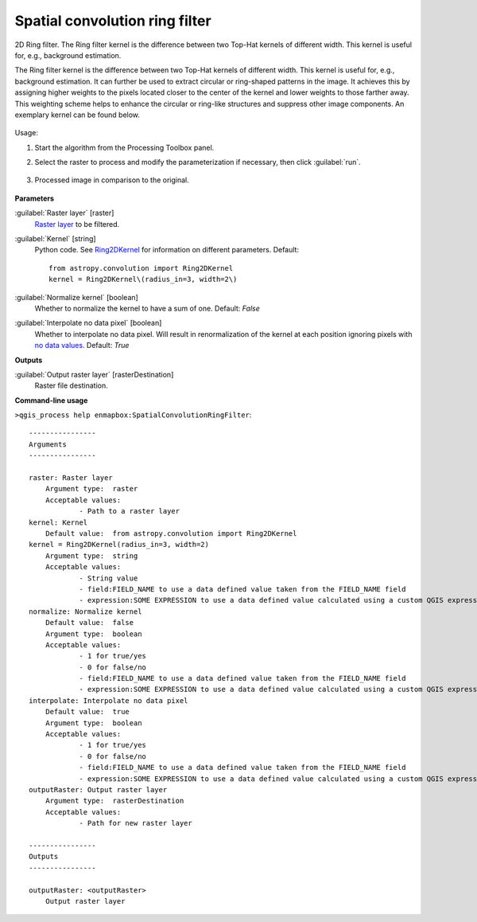 
..
  ## AUTOGENERATED TITLE START

.. _alg-enmapbox-SpatialConvolutionRingFilter:

*******************************
Spatial convolution ring filter
*******************************

..
  ## AUTOGENERATED TITLE END


..
  ## AUTOGENERATED DESCRIPTION START

2D Ring filter.
The Ring filter kernel is the difference between two Top-Hat kernels of different width. This kernel is useful for, e.g., background estimation.


..
  ## AUTOGENERATED DESCRIPTION END


The Ring filter kernel is the difference between two Top-Hat kernels of different width. This kernel is useful for, e.g., background estimation. It can further be used to extract circular or ring-shaped patterns in the image. It achieves this by assigning higher weights to the pixels located closer to the center of the kernel and lower weights to those farther away. This weighting scheme helps to enhance the circular or ring-like structures and suppress other image components. An exemplary kernel can be found below.

    .. figure:: ../../processing_algorithms/convolution__morphology_and_filtering/img/ring_kernel.png
       :align: center


Usage:

1. Start the algorithm from the Processing Toolbox panel.

2. Select the raster to process  and modify the parameterization if necessary, then click :guilabel:`run`.

    .. figure:: ../../processing_algorithms/convolution__morphology_and_filtering/img/ring_filter_interface.png
       :align: center

3. Processed image in comparison to the original.

    .. figure:: ../../processing_algorithms/convolution__morphology_and_filtering/img/ring_filter_result.png
       :align: center


..
  ## AUTOGENERATED PARAMETERS START

**Parameters**


:guilabel:`Raster layer` [raster]
    `Raster layer <https://enmap-box.readthedocs.io/en/latest/general/glossary.html#term-raster-layer>`_ to be filtered.

:guilabel:`Kernel` [string]
    Python code. See `Ring2DKernel <http://docs.astropy.org/en/stable/api/astropy.convolution.Ring2DKernel.html>`_ for information on different parameters.
    Default::

        from astropy.convolution import Ring2DKernel
        kernel = Ring2DKernel\(radius_in=3, width=2\)

:guilabel:`Normalize kernel` [boolean]
    Whether to normalize the kernel to have a sum of one.
    Default: *False*


:guilabel:`Interpolate no data pixel` [boolean]
    Whether to interpolate no data pixel. Will result in renormalization of the kernel at each position ignoring pixels with `no data values <https://enmap-box.readthedocs.io/en/latest/general/glossary.html#term-no-data-value>`_.
    Default: *True*



**Outputs**


:guilabel:`Output raster layer` [rasterDestination]
    Raster file destination.

..
  ## AUTOGENERATED PARAMETERS END

..
  ## AUTOGENERATED COMMAND USAGE START

**Command-line usage**

``>qgis_process help enmapbox:SpatialConvolutionRingFilter``::

    ----------------
    Arguments
    ----------------
    
    raster: Raster layer
    	Argument type:	raster
    	Acceptable values:
    		- Path to a raster layer
    kernel: Kernel
    	Default value:	from astropy.convolution import Ring2DKernel
    kernel = Ring2DKernel(radius_in=3, width=2)
    	Argument type:	string
    	Acceptable values:
    		- String value
    		- field:FIELD_NAME to use a data defined value taken from the FIELD_NAME field
    		- expression:SOME EXPRESSION to use a data defined value calculated using a custom QGIS expression
    normalize: Normalize kernel
    	Default value:	false
    	Argument type:	boolean
    	Acceptable values:
    		- 1 for true/yes
    		- 0 for false/no
    		- field:FIELD_NAME to use a data defined value taken from the FIELD_NAME field
    		- expression:SOME EXPRESSION to use a data defined value calculated using a custom QGIS expression
    interpolate: Interpolate no data pixel
    	Default value:	true
    	Argument type:	boolean
    	Acceptable values:
    		- 1 for true/yes
    		- 0 for false/no
    		- field:FIELD_NAME to use a data defined value taken from the FIELD_NAME field
    		- expression:SOME EXPRESSION to use a data defined value calculated using a custom QGIS expression
    outputRaster: Output raster layer
    	Argument type:	rasterDestination
    	Acceptable values:
    		- Path for new raster layer
    
    ----------------
    Outputs
    ----------------
    
    outputRaster: <outputRaster>
    	Output raster layer
    
    


..
  ## AUTOGENERATED COMMAND USAGE END
